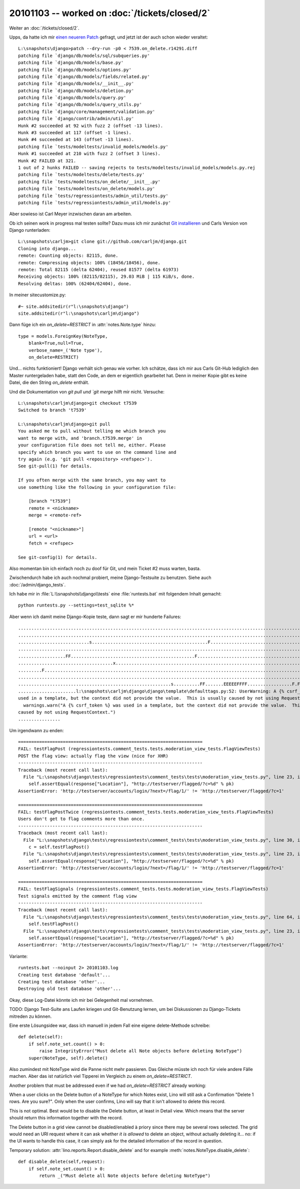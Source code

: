 20101103 -- worked on :doc:`/tickets/closed/2`
==============================================

Weiter an :doc:`/tickets/closed/2`.

Upps, da hatte ich mir `einen neueren Patch <http://code.djangoproject.com/ticket/7539#comment:58>`_ 
gefragt, und jetzt ist der auch schon wieder veraltet::

    L:\snapshots\django>patch --dry-run -p0 < 7539.on_delete.r14291.diff
    patching file `django/db/models/sql/subqueries.py'
    patching file `django/db/models/base.py'
    patching file `django/db/models/options.py'
    patching file `django/db/models/fields/related.py'
    patching file `django/db/models/__init__.py'
    patching file `django/db/models/deletion.py'
    patching file `django/db/models/query.py'
    patching file `django/db/models/query_utils.py'
    patching file `django/core/management/validation.py'
    patching file `django/contrib/admin/util.py'
    Hunk #2 succeeded at 92 with fuzz 2 (offset -13 lines).
    Hunk #3 succeeded at 117 (offset -1 lines).
    Hunk #4 succeeded at 143 (offset -13 lines).
    patching file `tests/modeltests/invalid_models/models.py'
    Hunk #1 succeeded at 210 with fuzz 2 (offset 3 lines).
    Hunk #2 FAILED at 321.
    1 out of 2 hunks FAILED -- saving rejects to tests/modeltests/invalid_models/models.py.rej
    patching file `tests/modeltests/delete/tests.py'
    patching file `tests/modeltests/on_delete/__init__.py'
    patching file `tests/modeltests/on_delete/models.py'
    patching file `tests/regressiontests/admin_util/tests.py'
    patching file `tests/regressiontests/admin_util/models.py'

Aber sowieso ist Carl Meyer inzwischen daran am arbeiten. 

Ob ich seinen work in progress mal testen sollte?
Dazu muss ich mir zunächst
`Git installieren <http://help.github.com/win-git-installation/>`_ 
und Carls Version von Django runterladen::

  L:\snapshots\carljm>git clone git://github.com/carljm/django.git
  Cloning into django...
  remote: Counting objects: 82115, done.
  remote: Compressing objects: 100% (18456/18456), done.
  remote: Total 82115 (delta 62404), reused 81577 (delta 61973)
  Receiving objects: 100% (82115/82115), 29.03 MiB | 115 KiB/s, done.
  Resolving deltas: 100% (62404/62404), done.

In meiner sitecustomize.py::

  #~ site.addsitedir(r"l:\snapshots\django")
  site.addsitedir(r"l:\snapshots\carljm\django")
        
  
Dann füge ich ein `on_delete=RESTRICT` in :attr:`notes.Note.type` hinzu::

    type = models.ForeignKey(NoteType,
        blank=True,null=True,
        verbose_name=_('Note type'),
        on_delete=RESTRICT)
        
Und... nichts funktioniert! Django verhält sich genau wie vorher.
Ich schätze, dass ich mir aus Carls Git-Hub lediglich den Master runtergeladen habe, 
statt den Code, an dem er eigentlich gearbeitet hat.
Denn in meiner Kopie gibt es keine Datei, 
die den String `on_delete` enthält.

Und die Dokumentation von `git pull und `git merge` hilft mir nicht. 
Versuche::

  L:\snapshots\carljm\django>git checkout t7539
  Switched to branch 't7539'

  L:\snapshots\carljm\django>git pull
  You asked me to pull without telling me which branch you
  want to merge with, and 'branch.t7539.merge' in
  your configuration file does not tell me, either. Please
  specify which branch you want to use on the command line and
  try again (e.g. 'git pull <repository> <refspec>').
  See git-pull(1) for details.

  If you often merge with the same branch, you may want to
  use something like the following in your configuration file:

      [branch "t7539"]
      remote = <nickname>
      merge = <remote-ref>

      [remote "<nickname>"]
      url = <url>
      fetch = <refspec>

  See git-config(1) for details.

Also momentan bin ich einfach noch zu doof für Git, 
und mein Ticket #2 muss warten, basta.

Zwischendurch habe ich auch nochmal probiert, 
meine Django-Testsuite zu benutzen.
Siehe auch :doc:`/admin/django_tests`.

Ich habe mir in :file:`L:\\snapshots\\django\\tests` 
eine :file:`runtests.bat` mit folgendem Inhalt gemacht::

  python runtests.py --settings=test_sqlite %*

Aber wenn ich damit meine Django-Kopie teste, dann sagt er mir hunderte Failures::

  ........................................................................................................................
  ........................................................................................................................
  ...........................s............................................F...............................................
  ........................................................................................................................
  ..................FF...............................................F....................................................
  ....................................x..............................................................................s....
  .........F..............................................................................................................
  ........................................................................................................................
  ..........................................................s..........FF.......EEEEEFFFF.................F.FFF.E.........
  ......................l:\snapshots\carljm\django\django\template\defaulttags.py:52: UserWarning: A {% csrf_token %} was
  used in a template, but the context did not provide the value.  This is usually caused by not using RequestContext.
    warnings.warn("A {% csrf_token %} was used in a template, but the context did not provide the value.  This is usually
  caused by not using RequestContext.")
  ................
  
Um irgendwann zu enden::


  ======================================================================
  FAIL: testFlagPost (regressiontests.comment_tests.tests.moderation_view_tests.FlagViewTests)
  POST the flag view: actually flag the view (nice for XHR)
  ----------------------------------------------------------------------
  Traceback (most recent call last):
    File "L:\snapshots\django\tests\regressiontests\comment_tests\tests\moderation_view_tests.py", line 23, in testFlagPot
      self.assertEqual(response["Location"], "http://testserver/flagged/?c=%d" % pk)
  AssertionError: 'http://testserver/accounts/login/?next=/flag/1/' != 'http://testserver/flagged/?c=1'

  ======================================================================
  FAIL: testFlagPostTwice (regressiontests.comment_tests.tests.moderation_view_tests.FlagViewTests)
  Users don't get to flag comments more than once.
  ----------------------------------------------------------------------
  Traceback (most recent call last):
    File "L:\snapshots\django\tests\regressiontests\comment_tests\tests\moderation_view_tests.py", line 30, in testFlagPotTwice
      c = self.testFlagPost()
    File "L:\snapshots\django\tests\regressiontests\comment_tests\tests\moderation_view_tests.py", line 23, in testFlagPot
      self.assertEqual(response["Location"], "http://testserver/flagged/?c=%d" % pk)
  AssertionError: 'http://testserver/accounts/login/?next=/flag/1/' != 'http://testserver/flagged/?c=1'

  ======================================================================
  FAIL: testFlagSignals (regressiontests.comment_tests.tests.moderation_view_tests.FlagViewTests)
  Test signals emitted by the comment flag view
  ----------------------------------------------------------------------
  Traceback (most recent call last):
    File "L:\snapshots\django\tests\regressiontests\comment_tests\tests\moderation_view_tests.py", line 64, in testFlagSinals
      self.testFlagPost()
    File "L:\snapshots\django\tests\regressiontests\comment_tests\tests\moderation_view_tests.py", line 23, in testFlagPot
      self.assertEqual(response["Location"], "http://testserver/flagged/?c=%d" % pk)
  AssertionError: 'http://testserver/accounts/login/?next=/flag/1/' != 'http://testserver/flagged/?c=1'


Variante::

  runtests.bat --noinput 2> 20101103.log
  Creating test database 'default'...
  Creating test database 'other'...
  Destroying old test database 'other'...

Okay, diese Log-Datei könnte ich mir bei Gelegenheit mal vornehmen.

TODO: 
Django Test-Suite ans Laufen kriegen und Git-Benutzung lernen, 
um bei Diskussionen zu Django-Tickets mitreden zu können.

Eine erste Lösungsidee war, dass ich manuell in jedem Fall eine eigene delete-Methode schreibe::


    def delete(self):
        if self.note_set.count() > 0:
            raise IntegrityError("Must delete all Note objects before deleting NoteType")
        super(NoteType, self).delete() 
        

Also zumindest mit NoteType wird die Panne nicht mehr passieren. 
Das Gleiche müsste ich noch für viele andere Fälle machen.
Aber das ist natürlich viel Tipperei im Vergleich zu einem `on_delete=RESTRICT`.

Another problem that must be addressed even if we had `on_delete=RESTRICT` already working:

When a user clicks on the Delete button of a NoteType for which Notes exist, 
Lino will still ask a Confirmation "Delete 1 rows. Are you sure?". 
Only when the user confirms, Lino will say that it isn't allowed to delete this record.

This is not optimal. 
Best would be to disable the Delete button, at least in Detail view.
Which means that the server should return this information 
together with the record.
  
The Delete button in a grid view cannot be disabled/enabled à priory since there may be 
several rows selected. 
The grid would need an URI request where it can ask whether *it is allowed* 
to delete an object, without actually deleting it... 
no: if the UI wants to handle this case, it can simply ask for the detailed 
information of the record in question.

Temporary solution: 
:attr:`lino.reports.Report.disable_delete` and 
for example :meth:`notes.NoteType.disable_delete`::

    def disable_delete(self,request):
        if self.note_set.count() > 0:
            return _("Must delete all Note objects before deleting NoteType")

